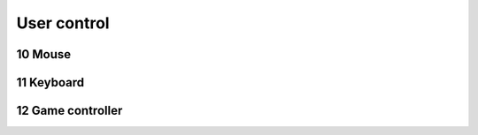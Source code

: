 .. sectnum::
    :start: 10

User control
============

Mouse
-----

Keyboard
--------

Game controller
---------------
